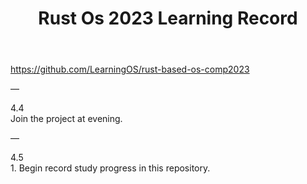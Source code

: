 #+TITLE: Rust Os 2023 Learning Record

[[https://github.com/LearningOS/rust-based-os-comp2023]]

---

4.4 \\
Join the project at evening.

---

4.5 \\
1. Begin record study progress in this repository.

